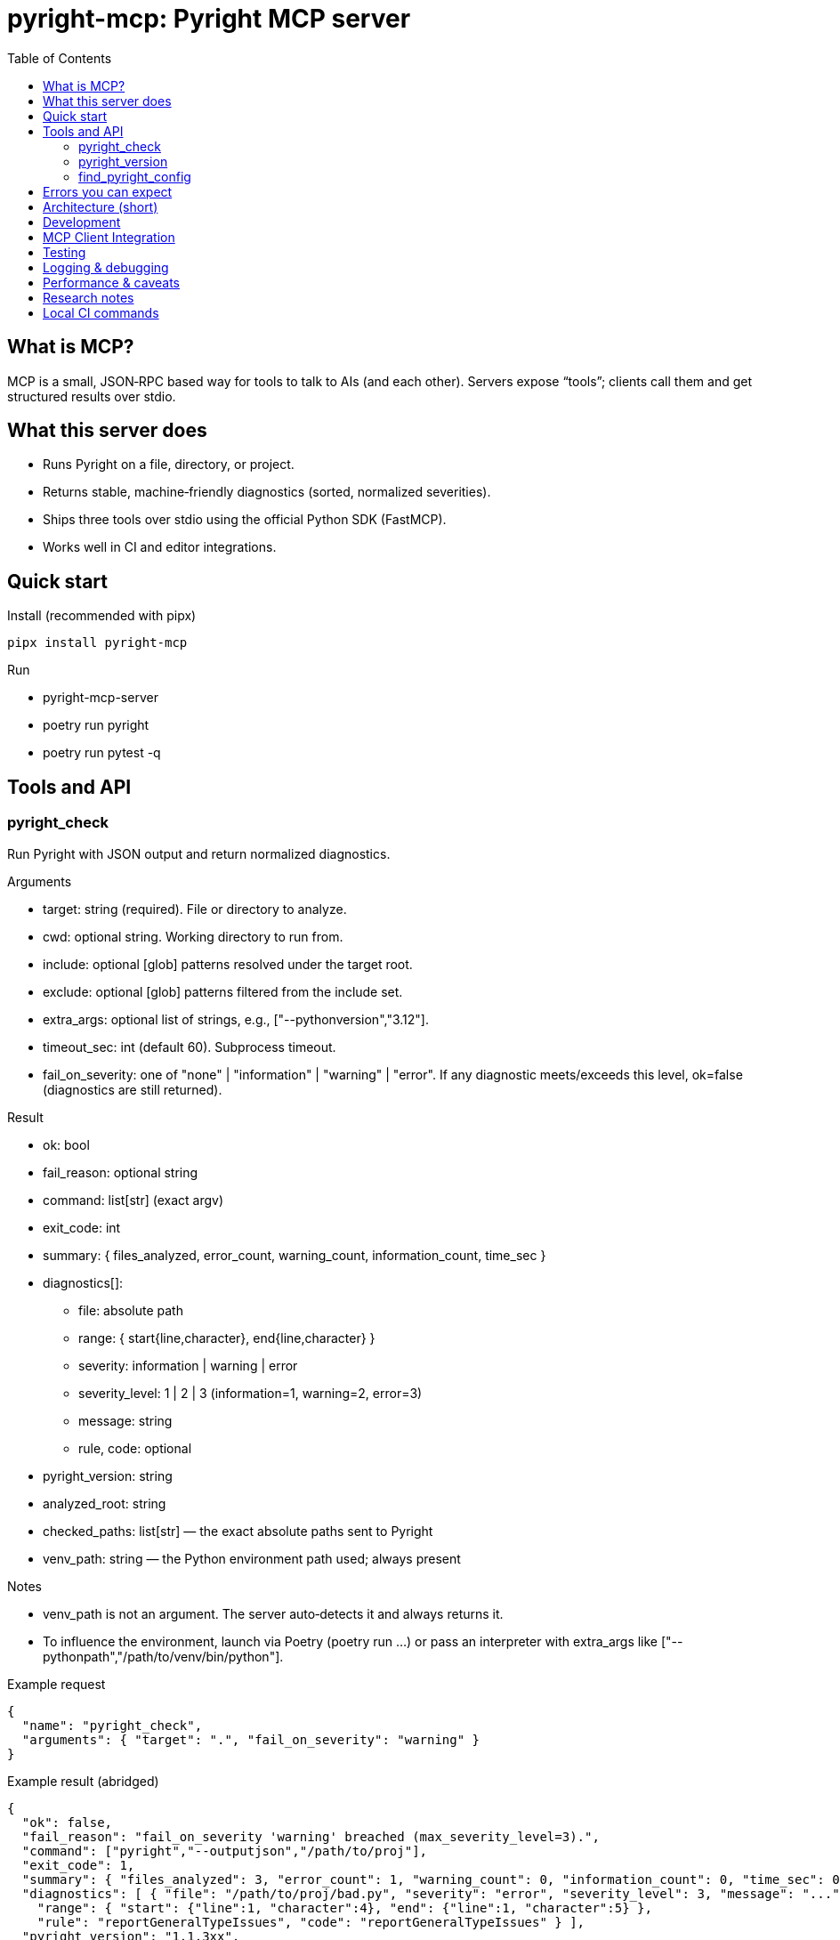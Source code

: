= pyright-mcp: Pyright MCP server
:toc: macro
:toclevels: 3
:sectanchors:

toc::[]

== What is MCP?

MCP is a small, JSON‑RPC based way for tools to talk to AIs (and each other). Servers expose “tools”; clients call them and get structured results over stdio.

== What this server does

* Runs Pyright on a file, directory, or project.
* Returns stable, machine‑friendly diagnostics (sorted, normalized severities).
* Ships three tools over stdio using the official Python SDK (FastMCP).
* Works well in CI and editor integrations.

== Quick start

Install (recommended with pipx)

[source,shell]
----
pipx install pyright-mcp
----

Run

* pyright-mcp-server
* poetry run pyright
* poetry run pytest -q

== Tools and API

=== pyright_check

Run Pyright with JSON output and return normalized diagnostics.

Arguments

* target: string (required). File or directory to analyze.
* cwd: optional string. Working directory to run from.
* include: optional [glob] patterns resolved under the target root.
* exclude: optional [glob] patterns filtered from the include set.
* extra_args: optional list of strings, e.g., ["--pythonversion","3.12"].
* timeout_sec: int (default 60). Subprocess timeout.
* fail_on_severity: one of "none" | "information" | "warning" | "error". If any diagnostic meets/exceeds this level, ok=false (diagnostics are still returned).

Result

* ok: bool
* fail_reason: optional string
* command: list[str] (exact argv)
* exit_code: int
* summary: { files_analyzed, error_count, warning_count, information_count, time_sec }
* diagnostics[]:
** file: absolute path
** range: { start{line,character}, end{line,character} }
** severity: information | warning | error
** severity_level: 1 | 2 | 3 (information=1, warning=2, error=3)
** message: string
** rule, code: optional
* pyright_version: string
* analyzed_root: string
* checked_paths: list[str] — the exact absolute paths sent to Pyright
* venv_path: string — the Python environment path used; always present

Notes

* venv_path is not an argument. The server auto‑detects it and always returns it.
* To influence the environment, launch via Poetry (poetry run ...) or pass an interpreter with extra_args like ["--pythonpath","/path/to/venv/bin/python"].

Example request

[source,json]
----
{
  "name": "pyright_check",
  "arguments": { "target": ".", "fail_on_severity": "warning" }
}
----

Example result (abridged)

[source,json]
----
{
  "ok": false,
  "fail_reason": "fail_on_severity 'warning' breached (max_severity_level=3).",
  "command": ["pyright","--outputjson","/path/to/proj"],
  "exit_code": 1,
  "summary": { "files_analyzed": 3, "error_count": 1, "warning_count": 0, "information_count": 0, "time_sec": 0.11 },
  "diagnostics": [ { "file": "/path/to/proj/bad.py", "severity": "error", "severity_level": 3, "message": "...",
    "range": { "start": {"line":1, "character":4}, "end": {"line":1, "character":5} },
    "rule": "reportGeneralTypeIssues", "code": "reportGeneralTypeIssues" } ],
  "pyright_version": "1.1.3xx",
  "analyzed_root": "/path/to/proj",
  "checked_paths": ["/path/to/proj"],
  "venv_path": "/home/you/.cache/pypoetry/virtualenvs/..."
}
----

=== pyright_version

Return the Pyright CLI version and resolved executable path.

Result

* version: string
* executable_path: string
* supports_outputjson: bool

=== find_pyright_config

Find the nearest Pyright config from a starting directory (or CWD).

Arguments

* start_dir: optional string

Search order

. pyrightconfig.json
. pyproject.toml with a [tool.pyright] section

Result

* found: bool
* config_path: optional string
* kind: "pyrightconfig.json" | "pyproject.toml" | "unknown" | null
* resolve_dir: string
* searched_from: string

== Errors you can expect

* Missing target: ok=false, helpful fail_reason. checked_paths=[], venv_path present.
* No Pyright on PATH: ok=false with remediation and pointers. venv_path present.
* Timeout: ok=false with suggestions to increase timeout or reduce scope.
* Unparseable JSON: ok=false with tail excerpt to debug.

== Architecture (short)

* Console script: pyright-mcp-server
* Server/tools: src/pyright_mcp/server_main.py
* Runner: src/pyright_mcp/runner.py
* Models: src/pyright_mcp/models.py
* Config discovery: src/pyright_mcp/config.py
* Tests: tests/

Flow

. Client calls a tool.
. Tool gathers params and invokes the runner.
. Runner shells out to pyright --outputjson, parses, normalizes, sorts, enforces threshold, returns a typed payload.
. Tool returns structured content to the client.

== Development

* poetry install
* poetry run pyright
* poetry run pytest -q
* poetry run pyright-mcp-server

== MCP Client Integration

* Typical launch: ["pyright-mcp-server"]

MCP.json example

[source,json]
----
{
  "servers": {
    "pyright-mcp": {
      "command": ["pyright-mcp-server"],
      "env": {},
      "enabled": true
    }
  }
}
----

== Testing

* Unit tests cover runner success/edge cases (missing paths, JSON parse failure, missing executable, timeout).
* Integration test drives the server over stdio using the official MCP client.

== Logging & debugging

* Add ["--verbose"] in extra_args to make Pyright chatty.
* Timeouts and parse failures surface actionable messages.

== Performance & caveats

* Use include to restrict scope in large repos.
* Pyright caches; repeated runs get faster.
* Include/exclude globbing is done in the server and may not reflect every Pyright nuance.
* Pyright must be on PATH for the Poetry environment that launches the server.

== Research notes

* MCP Python SDK (FastMCP): https://github.com/modelcontextprotocol/python-sdk
* MCP overview: https://modelcontextprotocol.io/
* Pyright CLI: https://github.com/microsoft/pyright/blob/main/docs/command-line.md
* Pyright project: https://github.com/microsoft/pyright

== Local CI commands

* poetry install
* poetry run pyright
* poetry run pytest -q